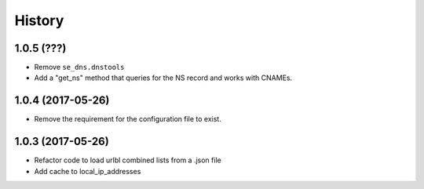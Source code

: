 =======
History
=======

1.0.5 (???)
------------------

* Remove ``se_dns.dnstools``
* Add a "get_ns" method that queries for the NS record and works with CNAMEs.

1.0.4 (2017-05-26)
------------------

* Remove the requirement for the configuration file to exist.

1.0.3 (2017-05-26)
------------------

* Refactor code to load urlbl combined lists from a .json file
* Add cache to local_ip_addresses
